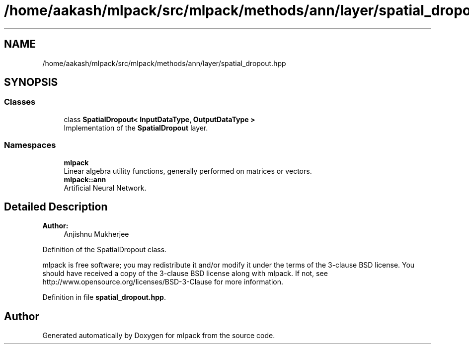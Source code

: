 .TH "/home/aakash/mlpack/src/mlpack/methods/ann/layer/spatial_dropout.hpp" 3 "Sun Aug 22 2021" "Version 3.4.2" "mlpack" \" -*- nroff -*-
.ad l
.nh
.SH NAME
/home/aakash/mlpack/src/mlpack/methods/ann/layer/spatial_dropout.hpp
.SH SYNOPSIS
.br
.PP
.SS "Classes"

.in +1c
.ti -1c
.RI "class \fBSpatialDropout< InputDataType, OutputDataType >\fP"
.br
.RI "Implementation of the \fBSpatialDropout\fP layer\&. "
.in -1c
.SS "Namespaces"

.in +1c
.ti -1c
.RI " \fBmlpack\fP"
.br
.RI "Linear algebra utility functions, generally performed on matrices or vectors\&. "
.ti -1c
.RI " \fBmlpack::ann\fP"
.br
.RI "Artificial Neural Network\&. "
.in -1c
.SH "Detailed Description"
.PP 

.PP
\fBAuthor:\fP
.RS 4
Anjishnu Mukherjee
.RE
.PP
Definition of the SpatialDropout class\&.
.PP
mlpack is free software; you may redistribute it and/or modify it under the terms of the 3-clause BSD license\&. You should have received a copy of the 3-clause BSD license along with mlpack\&. If not, see http://www.opensource.org/licenses/BSD-3-Clause for more information\&. 
.PP
Definition in file \fBspatial_dropout\&.hpp\fP\&.
.SH "Author"
.PP 
Generated automatically by Doxygen for mlpack from the source code\&.
